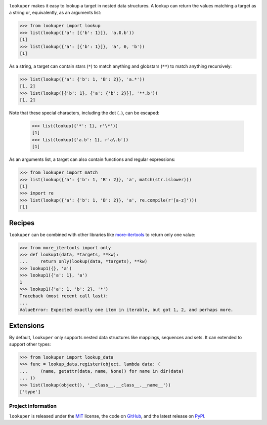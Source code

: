 .. image:: https://img.shields.io/pypi/v/lookuper.svg
   :target: https://pypi.org/project/lookuper/
   :alt: PyPI
.. image:: https://img.shields.io/pypi/pyversions/lookuper.svg
   :target: https://pypi.org/project/lookuper/
   :alt: Versions
.. image:: https://travis-ci.org/cr3/lookuper.svg?branch=master
   :target: https://travis-ci.org/cr3/lookuper/
   :alt: Travis
.. image:: https://codecov.io/github/cr3/lookuper/branch/master/graph/badge.svg
   :target: https://codecov.io/github/cr3/lookuper/
   :alt: Codecov
.. image:: https://img.shields.io/badge/code%20style-black-000000.svg
   :target: https://github.com/psf/black/
   :alt: Black

``lookuper`` makes it easy to lookup a target in nested data structures. A
lookup can return the values matching a target as a string or,
equivalently, as an arguments list:

.. code-block:: python

    >>> from lookuper import lookup
    >>> list(lookup({'a': [{'b': 1}]}, 'a.0.b'))
    [1]
    >>> list(lookup({'a': [{'b': 1}]}, 'a', 0, 'b'))
    [1]

As a string, a target can contain stars (``*``) to match anything and
globstars (``**``) to match anything recursively:

.. code-block:: python

    >>> list(lookup({'a': {'b': 1, 'B': 2}}, 'a.*'))
    [1, 2]
    >>> list(lookup([{'b': 1}, {'a': {'b': 2}}], '**.b'))
    [1, 2]

Note that these special characters, including the dot (``.``), can be escaped:

    >>> list(lookup({'*': 1}, r'\*'))
    [1]
    >>> list(lookup({'a.b': 1}, r'a\.b'))
    [1]

As an arguments list, a target can also contain functions and regular
expressions:

.. code-block:: python

    >>> from lookuper import match
    >>> list(lookup({'a': {'b': 1, 'B': 2}}, 'a', match(str.islower)))
    [1]
    >>> import re
    >>> list(lookup({'a': {'b': 1, 'B': 2}}, 'a', re.compile(r'[a-z]')))
    [1]

Recipes
-------

``lookuper`` can be combined with other libraries like
`more-itertools <https://pypi.org/project/more-itertools/>`_
to return only one value:

.. code-block:: python

    >>> from more_itertools import only
    >>> def lookup1(data, *targets, **kw):
    ...     return only(lookup(data, *targets), **kw)
    >>> lookup1({}, 'a')
    >>> lookup1({'a': 1}, 'a')
    1
    >>> lookup1({'a': 1, 'b': 2}, '*')
    Traceback (most recent call last):
    ...
    ValueError: Expected exactly one item in iterable, but got 1, 2, and perhaps more.

Extensions
----------

By default, ``lookuper`` only supports nested data structures like
mappings, sequences and sets. It can extended to support other types:

.. code-block:: python

    >>> from lookuper import lookup_data
    >>> func = lookup_data.register(object, lambda data: (
    ...     (name, getattr(data, name, None)) for name in dir(data)
    ... ))
    >>> list(lookup(object(), '__class__.__class__.__name__'))
    ['type']

Project information
===================

``lookuper`` is released under the `MIT <https://choosealicense.com/licenses/mit/>`_ license,
the code on `GitHub <https://github.com/cr3/lookuper>`_,
and the latest release on `PyPI <https://pypi.org/project/lookuper/>`_.
